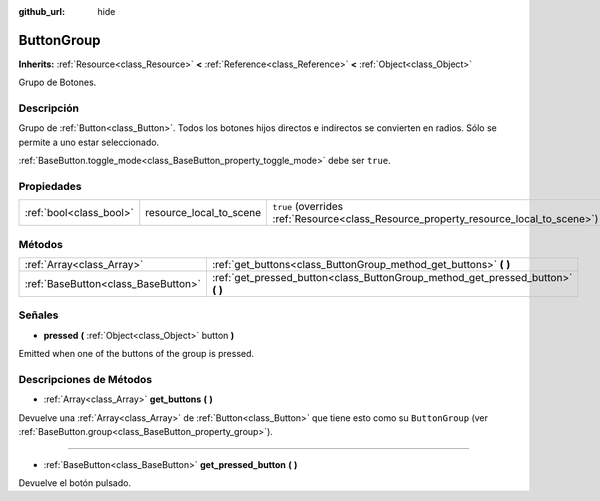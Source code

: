 :github_url: hide

.. Generated automatically by doc/tools/make_rst.py in Godot's source tree.
.. DO NOT EDIT THIS FILE, but the ButtonGroup.xml source instead.
.. The source is found in doc/classes or modules/<name>/doc_classes.

.. _class_ButtonGroup:

ButtonGroup
===========

**Inherits:** :ref:`Resource<class_Resource>` **<** :ref:`Reference<class_Reference>` **<** :ref:`Object<class_Object>`

Grupo de Botones.

Descripción
----------------------

Grupo de :ref:`Button<class_Button>`. Todos los botones hijos directos e indirectos se convierten en radios. Sólo se permite a uno estar seleccionado.

\ :ref:`BaseButton.toggle_mode<class_BaseButton_property_toggle_mode>` debe ser ``true``.

Propiedades
----------------------

+-------------------------+-------------------------+---------------------------------------------------------------------------------------+
| :ref:`bool<class_bool>` | resource_local_to_scene | ``true`` (overrides :ref:`Resource<class_Resource_property_resource_local_to_scene>`) |
+-------------------------+-------------------------+---------------------------------------------------------------------------------------+

Métodos
--------------

+-------------------------------------+------------------------------------------------------------------------------------+
| :ref:`Array<class_Array>`           | :ref:`get_buttons<class_ButtonGroup_method_get_buttons>` **(** **)**               |
+-------------------------------------+------------------------------------------------------------------------------------+
| :ref:`BaseButton<class_BaseButton>` | :ref:`get_pressed_button<class_ButtonGroup_method_get_pressed_button>` **(** **)** |
+-------------------------------------+------------------------------------------------------------------------------------+

Señales
--------------

.. _class_ButtonGroup_signal_pressed:

- **pressed** **(** :ref:`Object<class_Object>` button **)**

Emitted when one of the buttons of the group is pressed.

Descripciones de Métodos
------------------------------------------------

.. _class_ButtonGroup_method_get_buttons:

- :ref:`Array<class_Array>` **get_buttons** **(** **)**

Devuelve una :ref:`Array<class_Array>` de :ref:`Button<class_Button>` que tiene esto como su ``ButtonGroup`` (ver :ref:`BaseButton.group<class_BaseButton_property_group>`).

----

.. _class_ButtonGroup_method_get_pressed_button:

- :ref:`BaseButton<class_BaseButton>` **get_pressed_button** **(** **)**

Devuelve el botón pulsado.

.. |virtual| replace:: :abbr:`virtual (This method should typically be overridden by the user to have any effect.)`
.. |const| replace:: :abbr:`const (This method has no side effects. It doesn't modify any of the instance's member variables.)`
.. |vararg| replace:: :abbr:`vararg (This method accepts any number of arguments after the ones described here.)`
